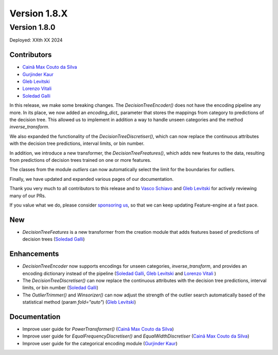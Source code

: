 Version 1.8.X
=============

Version 1.8.0
-------------

Deployed: XXth XX 2024

Contributors
~~~~~~~~~~~~

- `Cainã Max Couto da Silva <https://github.com/cmcouto-silva>`_
- `Gurjinder Kaur <https://github.com/gurjinderbassi>`_
- `Gleb Levitski <https://github.com/GLevv>`_
- `Lorenzo Vitali <https://github.com/93lorenzo>`_
- `Soledad Galli <https://github.com/solegalli>`_

In this release, we make some breaking changes. The `DecisionTreeEncoder()` does not have the encoding pipeline any more.
In its place, we now added an `encoding_dict_` parameter that stores the mappings from category to predictions of the
decision tree. This allowed us to implement in addition a way to handle unseen categories and the method `inverse_transform`.

We also expanded the functionality of the `DecisionTreeDiscretiser()`, which can now replace the continuous attributes
with the decision tree predictions, interval limits, or bin number.

In addition, we introduce a new transformer, the `DecisionTreeFreatures()`, which adds new features to the data,
resulting from predictions of decision trees trained on one or more features.

The classes from the module `outliers` can now automatically select the limit for the boundaries for outliers.

Finally, we have updated and expanded various pages of our documentation.

Thank you very much to all contributors to this release and to `Vasco Schiavo <https://github.com/VascoSch92>`_ and
`Gleb Levitski <https://github.com/GLevv>`_ for actively reviewing many of our PRs.

If you value what we do, please consider `sponsoring us <https://github.com/sponsors/solegalli>`_, so that we can keep
updating Feature-engine at a fast pace.

New
~~~

- `DecisionTreeFeatures` is a new transformer from the creation module that adds features based of predictions of decision trees (`Soledad Galli <https://github.com/solegalli>`_)


Enhancements
~~~~~~~~~~~~

- `DecisionTreeEncoder` now supports encodings for unseen categories, `inverse_transform`, and provides an encoding dictionary instead of the pipeline (`Soledad Galli <https://github.com/solegalli>`_, `Gleb Levitski <https://github.com/GLevv>`_ and `Lorenzo Vitali <https://github.com/93lorenzo>`_ )
- The `DecisionTreeDiscretiser()` can now replace the continuous attributes with the decision tree predictions, interval limits, or bin number (`Soledad Galli <https://github.com/solegalli>`_)
- The `OutlierTrimmer()` and `Winsorizer()` can now adjust the strength of the outlier search automatically based of the statistical method (param `fold="auto"`) (`Gleb Levitski <https://github.com/GLevv>`_)


Documentation
~~~~~~~~~~~~~

- Improve user guide for `PowerTransformer()` (`Cainã Max Couto da Silva <https://github.com/cmcouto-silva>`_)
- Improve user guide for `EqualFrequencyDiscretiser()` and `EqualWidthDiscretiser` (`Cainã Max Couto da Silva <https://github.com/cmcouto-silva>`_)
- Improve user guide for the categorical encoding module (`Gurjinder Kaur <https://github.com/gurjinderbassi>`_)
